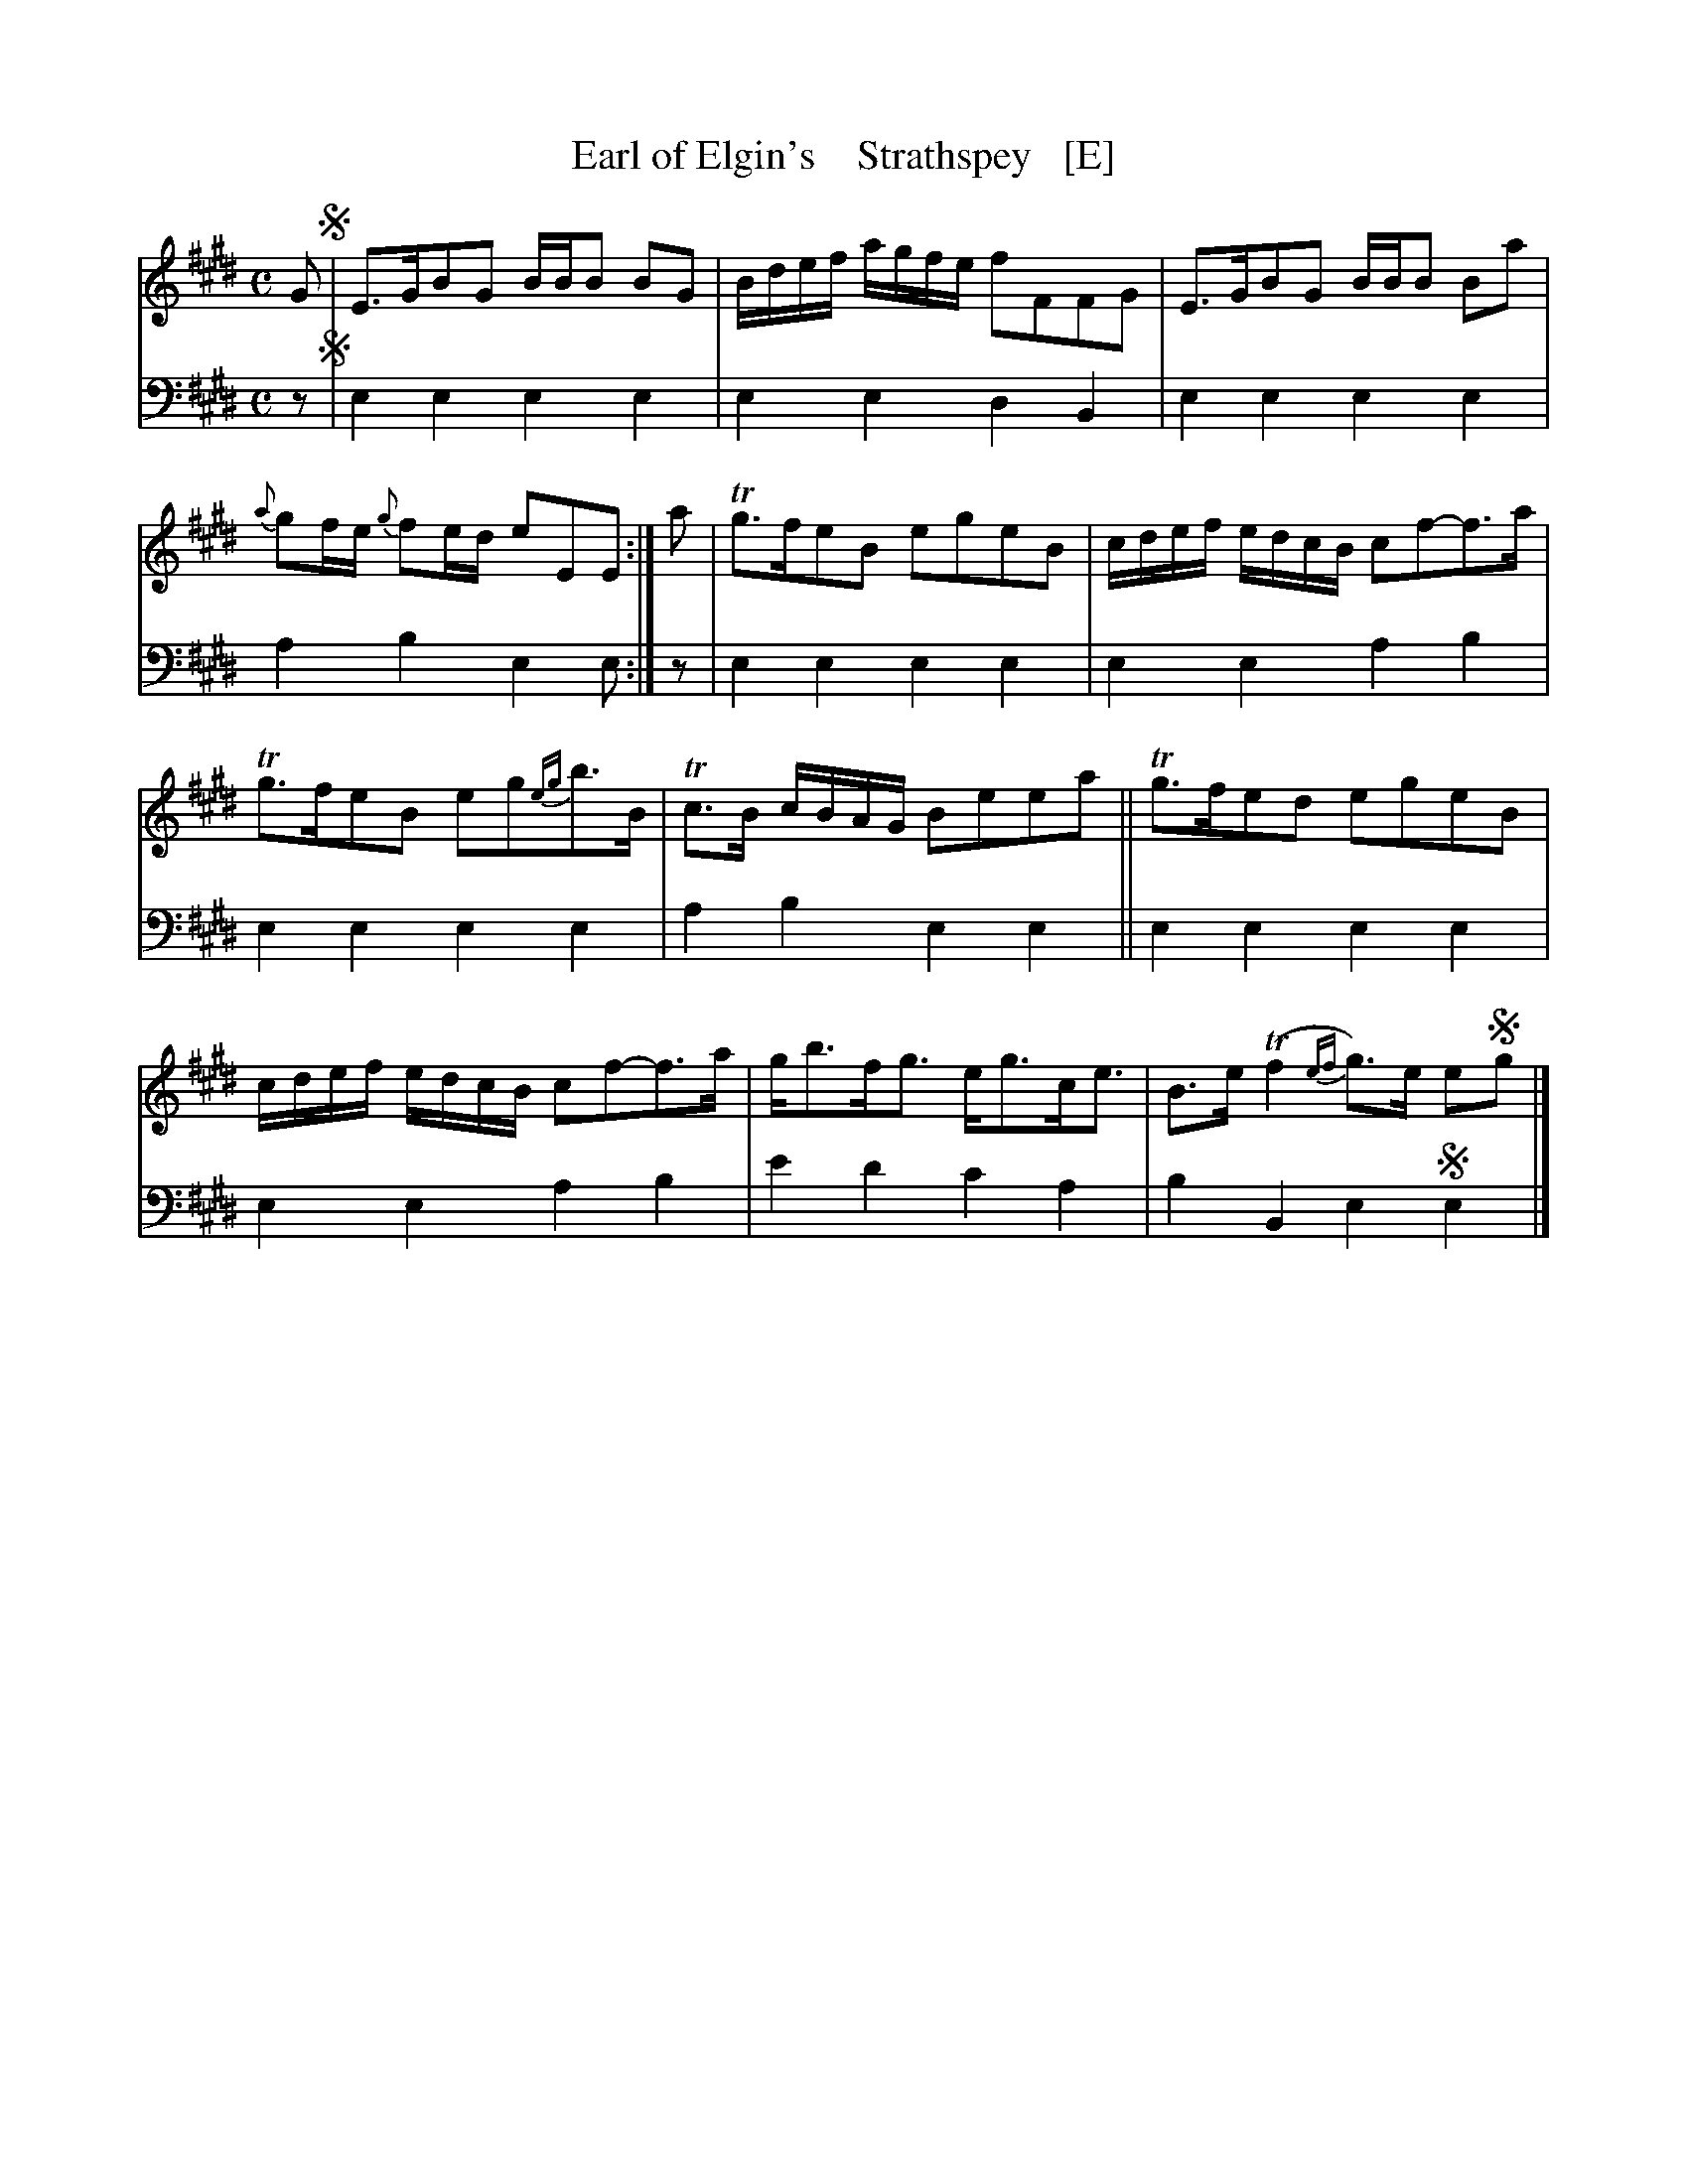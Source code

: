 X: 3052
T: Earl of Elgin's    Strathspey   [E]
%R: strathspey
B: Niel Gow & Sons "A Third Collection of Strathspey Reels, etc." v.3 p.5 #2
Z: 2022 John Chambers <jc:trillian.mit.edu>
N: Published in E major; transcribed to D for the benefit of scale-limited instruments (or musicians).
M: C
L: 1/16
K: E
% - - - - - - - - - -
% Voice 1 reformatted for 6 8-bar lines, for compactness and proofreading.
V: 1 staves=2
G2 !segno!|\
E3GB2G2 BBB2 B2G2 | Bdef agfe f2F2F2G2 |\
E3GB2G2 BBB2 B2a2 | {a}g2fe {g}f2ed e2E2E2 :|\
a2 |\
Tg3fe2B2 e2g2e2B2 | cdef edcB c2f2-f3a |
Tg3fe2B2 e2g2{eg}b3B | Tc3B cBAG B2e2e2a2 ||\
Tg3fe2d2 e2g2e2B2 | cdef edcB c2f2-f3a |\
gb3fg3 eg3ce3 | B3e (Tf4 {ef}g3)e e2!segno!g2 |]
% - - - - - - - - - -
% Voice 2 preserves the staff layout in the book.
V: 2 clef=bass middle=d
z2 !segno!| e4e4 e4e4 | e4e4 d4B4 | e4e4 e4e4 | a4b4 e4e2 :| z2 | e4e4 e4e4 |
e4e4 a4b4 | e4e4 e4e4 | a4b4 e4e4 || e4e4 e4e4 | e4e4 a4b4 | e'4d'4 c'4a4 | b4B4 e4!segno!e4 |]
